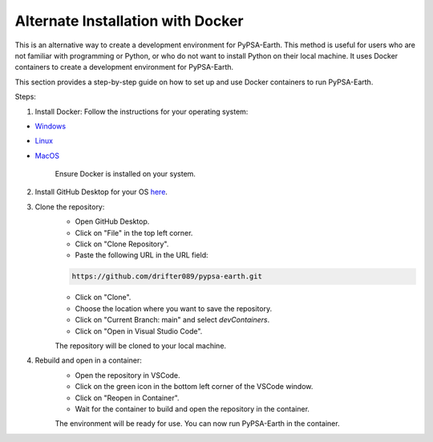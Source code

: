 
.. _docker_containers:

Alternate Installation with Docker
===============================================

This is an alternative way to create a development environment for PyPSA-Earth. This method is useful for users who are not familiar with programming or Python, or who do not want to install Python on their local machine. It uses Docker containers to create a development environment for PyPSA-Earth.

This section provides a step-by-step guide on how to set up and use Docker containers to run PyPSA-Earth.

Steps:

1. Install Docker: Follow the instructions for your operating system:

* `Windows <https://docs.docker.com/desktop/install/windows-install/>`_
* `Linux <https://docs.docker.com/desktop/install/linux/>`_
* `MacOS <https://docs.docker.com/desktop/install/mac-install/>`_

    Ensure Docker is installed on your system.

2. Install GitHub Desktop for your OS `here <https://desktop.github.com/download/>`_.

3. Clone the repository:
    * Open GitHub Desktop.
    * Click on "File" in the top left corner.
    * Click on "Clone Repository".
    * Paste the following URL in the URL field:

    .. code:: bash

        https://github.com/drifter089/pypsa-earth.git

    * Click on "Clone".
    * Choose the location where you want to save the repository.
    * Click on "Current Branch: main" and select `devContainers`.
    * Click on "Open in Visual Studio Code".

    The repository will be cloned to your local machine.

4. Rebuild and open in a container:
    * Open the repository in VSCode.
    * Click on the green icon in the bottom left corner of the VSCode window.
    * Click on "Reopen in Container".
    * Wait for the container to build and open the repository in the container.

    The environment will be ready for use. You can now run PyPSA-Earth in the container.

